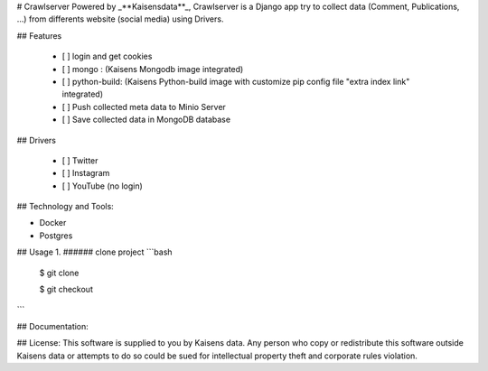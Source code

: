 # Crawlserver
Powered by _**Kaisensdata**_, Crawlserver is a Django app try to collect data (Comment, Publications, ...) from differents website (social media) using Drivers.

## Features

 - [ ] login and get cookies
 - [ ] mongo : (Kaisens Mongodb image integrated)
 - [ ] python-build: (Kaisens Python-build image with customize pip config file "extra index link" integrated)
 - [ ] Push collected meta data to Minio Server
 - [ ] Save collected data in MongoDB database

## Drivers

 - [ ] Twitter
 - [ ] Instagram
 - [ ] YouTube (no login)

## Technology and Tools: 

- Docker 
- Postgres

## Usage
1. ###### clone project 
```bash
    $ git clone 

    $ git checkout 
```


## Documentation:

## License:
This software is supplied to you by Kaisens data.
Any person who copy or redistribute this software
outside Kaisens data or attempts to do so could be
sued for intellectual property theft and corporate
rules violation.

